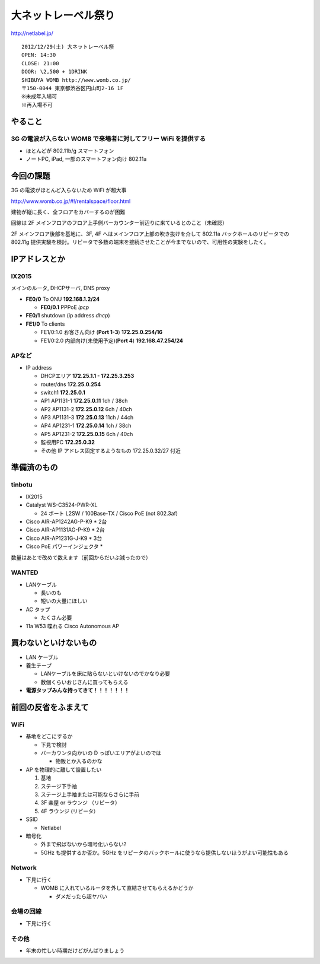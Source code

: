 ====================
大ネットレーベル祭り
====================
http://netlabel.jp/

::

        2012/12/29(土) 大ネットレーベル祭
        OPEN: 14:30
        CLOSE: 21:00
        DOOR: \2,500 + 1DRINK
        SHIBUYA WOMB http://www.womb.co.jp/
        〒150-0044 東京都渋谷区円山町2-16 1F
        ※未成年入場可
        ※再入場不可 


やること
========

3G の電波が入らない WOMB で来場者に対してフリー WiFi を提供する
---------------------------------------------------------------

- ほとんどが 802.11b/g スマートフォン

- ノートPC, iPad, 一部のスマートフォン向け 802.11a


今回の課題
==========

3G の電波がほとんど入らないため WiFi が超大事


http://www.womb.co.jp/#!/rentalspace/floor.html

建物が縦に長く、全フロアをカバーするのが困難

回線は 2F メインフロアのフロア上手側バーカウンター前辺りに来ているとのこと（未確認）

2F メインフロア後部を基地に、3F, 4F へはメインフロア上部の吹き抜けを介して 802.11a バックホールのリピータでの 802.11g 提供実験を検討。リピータで多数の端末を接続させたことが今までないので、可用性の実験をしたく。



IPアドレスとか
==============

IX2015
------
メインのルータ, DHCPサーバ, DNS proxy

- **FE0/0** To ONU **192.168.1.2/24**
    
  - **FE0/0.1** PPPoE *ipcp*

- **FE0/1** shutdown (ip address *dhcp*)

- **FE1/0** To clients

  - FE1/0:1.0 お客さん向け (**Port 1-3**) **172.25.0.254/16**  

  - FE1/0:2.0 内部向け(未使用予定)(**Port 4**) **192.168.47.254/24**

APなど
------

- IP address

  - DHCPエリア **172.25.1.1 - 172.25.3.253**

  - router/dns **172.25.0.254**

  - switch1 **172.25.0.1**

  - AP1 AP1131-1 **172.25.0.11**  1ch  / 38ch

  - AP2 AP1131-2 **172.25.0.12**  6ch  / 40ch

  - AP3 AP1131-3 **172.25.0.13**  11ch / 44ch

  - AP4 AP1231-1 **172.25.0.14**  1ch  / 38ch

  - AP5 AP1231-2 **172.25.0.15**  6ch  / 40ch

  - 監視用PC **172.25.0.32**

  - その他 IP アドレス固定するようなもの 172.25.0.32/27 付近


準備済のもの
==============


tinbotu
-------

- IX2015

- Catalyst WS-C3524-PWR-XL

  - 24 ポート L2SW / 100Base-TX / Cisco PoE (not 802.3af)

- Cisco AIR-AP1242AG-P-K9 * 2台

- Cisco AIR-AP1131AG-P-K9 * 2台

- Cisco AIR-AP1231G-J-K9 * 3台

- Cisco PoE パワーインジェクタ  * 

数量はあとで改めて数えます（前回からだいぶ減ったので）


WANTED
------

- LANケーブル

  - 長いのも

  - 短いの大量にほしい

- AC タップ

  - たくさん必要

- 11a W53 喋れる Cisco Autonomous AP

買わないといけないもの
======================

- LAN ケーブル

- 養生テープ

  - LANケーブルを床に貼らないといけないのでかなり必要

  - 数個くらいおじさんに買ってもらえる

- **電源タップみんな持ってきて！！！！！！！**

前回の反省をふまえて
====================

WiFi
----

- 基地をどこにするか

  - 下見で検討

  - バーカウンタ向かいの D っぽいエリアがよいのでは

    - 物販とか入るのかな


- AP を物理的に離して設置したい

  #. 基地
  
  #. ステージ下手袖
  
  #. ステージ上手袖または可能ならさらに手前
  
  #. 3F 楽屋 or ラウンジ （リピータ）
  
  #. 4F ラウンジ (リピータ）


- SSID

  - Netlabel


- 暗号化

  - 外まで飛ばないから暗号化いらない?

  - 5GHz も提供するか否か。5GHz をリピータのバックホールに使うなら提供しないほうがよい可能性もある


Network
-------

- 下見に行く

  - WOMB に入れているルータを外して直結させてもらえるかどうか
   
    - ダメだったら超ヤバい

会場の回線
----------

- 下見に行く

その他
------

- 年末の忙しい時期だけどがんばりましょう

